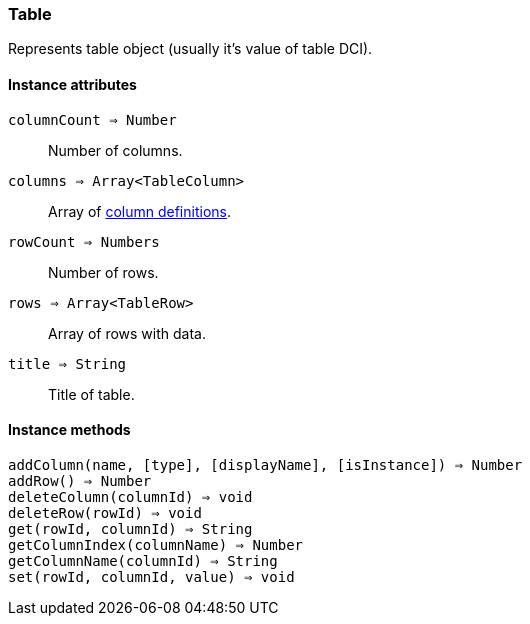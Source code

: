[[class-table]]
=== Table

Represents table object (usually it's value of table DCI).

// TODO

==== Instance attributes

`columnCount => Number`::
Number of columns.

`columns => Array<TableColumn>`::
Array of <<class-tablecolumn,column definitions>>.

`rowCount => Numbers`::
Number of rows.

`rows => Array<TableRow>`::
Array of rows with data.

`title => String`::
Title of table.

==== Instance methods

`addColumn(name, [type], [displayName], [isInstance]) => Number`::
// TODO: 

`addRow() => Number`::
// TODO: 

`deleteColumn(columnId) => void`::
// TODO: 

`deleteRow(rowId) => void`::
// TODO: 

`get(rowId, columnId) => String`::
// TODO: 

`getColumnIndex(columnName) => Number`::
// TODO: 

`getColumnName(columnId) => String`::
// TODO: 

`set(rowId, columnId, value) => void`::
// TODO: 

